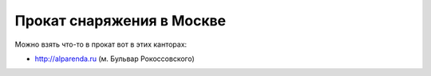 .. index:: tourism, rent, equipment

.. meta::
   :keywords: tourism, rent, equipment

.. _equipment-rent:

Прокат снаряжения в Москве
===========================

Можно взять что-то в прокат вот в этих канторах:

* http://alparenda.ru (м. Бульвар Рокоссовского) 